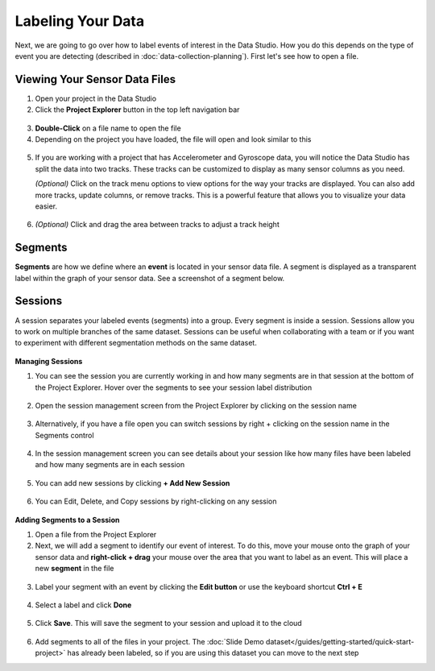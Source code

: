 .. meta::
   :title: Label Your Data
   :description: How to label your data using the SensiML Toolkit

Labeling Your Data
------------------

Next, we are going to go over how to label events of interest in the Data Studio. How you do this depends on the type of event you are detecting (described in :doc:`data-collection-planning`). First let's see how to open a file.

Viewing Your Sensor Data Files
``````````````````````````````

.. label-explorer-start-marker

1. Open your project in the Data Studio

2. Click the **Project Explorer** button in the top left navigation bar

.. figure:: /guides/getting-started/img/dcl-navigation-bar-left-open-project-explorer.png
   :align: center

3. **Double-Click** on a file name to open the file

4. Depending on the project you have loaded, the file will open and look similar to this

.. figure:: /guides/getting-started/img/dcl-data-explorer-segment.png
   :align: center

5. If you are working with a project that has Accelerometer and Gyroscope data, you will notice the Data Studio has split the data into two tracks. These tracks can be customized to display as many sensor columns as you need.

   *(Optional)* Click on the track menu options to view options for the way your tracks are displayed. You can also add more tracks, update columns, or remove tracks. This is a powerful feature that allows you to visualize your data easier.

.. figure:: /guides/getting-started/img/dcl-track-menu-options.png
   :align: center

6. *(Optional)* Click and drag the area between tracks to adjust a track height

.. figure:: /guides/getting-started/img/dcl-track-height.png
   :align: center

Segments
````````

**Segments** are how we define where an **event** is located in your sensor data file. A segment is displayed as a transparent label within the graph of your sensor data. See a screenshot of a segment below.

.. figure:: /guides/getting-started/img/dcl-data-explorer-segment-graph.png
   :align: center
   :scale: 50%

Sessions
````````

A session separates your labeled events (segments) into a group. Every segment is inside a session. Sessions allow you to work on multiple branches
of the same dataset. Sessions can be useful when collaborating with a team or if you want to experiment with different segmentation methods on the same dataset.

.. figure:: /guides/getting-started/img/dcl-session-management.png
   :align: center

**Managing Sessions**

1. You can see the session you are currently working in and how many segments are in that session at the bottom of the Project Explorer. Hover over the segments to see your session label distribution

.. figure:: /guides/getting-started/img/dcl-project-explorer-session-segments-tooltip.png
   :align: center

2. Open the session management screen from the Project Explorer by clicking on the session name

.. figure:: /guides/getting-started/img/dcl-session-project-explorer-change.png
   :align: center

3. Alternatively, if you have a file open you can switch sessions by right + clicking on the session name in the Segments control

.. figure:: /guides/getting-started/img/dcl-session-segment-explorer-change.png
   :align: center

4. In the session management screen you can see details about your session like how many files have been labeled and how many segments are in each session

.. figure:: /guides/getting-started/img/dcl-session-management-details.png
   :align: center

5. You can add new sessions by clicking **+ Add New Session**

.. figure:: /guides/getting-started/img/dcl-session-management-add-new-session.png
   :align: center

6. You can Edit, Delete, and Copy sessions by right-clicking on any session

.. figure:: /guides/getting-started/img/dcl-session-management-menu-options.png
   :align: center


**Adding Segments to a Session**

1. Open a file from the Project Explorer

2. Next, we will add a segment to identify our event of interest. To do this, move your mouse onto the graph of your sensor data and **right-click + drag** your mouse over the area that you want to label as an event. This will place a new **segment** in the file

.. figure:: /guides/getting-started/img/dcl-segment-create-new-4.png
   :align: center

3. Label your segment with an event by clicking the **Edit button** or use the keyboard shortcut **Ctrl + E**

.. figure:: /guides/getting-started/img/dcl-segment-edit-label-2.png
   :align: center
   :scale: 80%

4. Select a label and click **Done**

.. figure:: /guides/getting-started/img/dcl-segment-select-labels-2.png
   :align: center

5. Click **Save**. This will save the segment to your session and upload it to the cloud

.. figure:: /guides/getting-started/img/dcl-save-button-2.png
   :align: center


.. label-explorer-end-marker

6. Add segments to all of the files in your project. The :doc:`Slide Demo dataset</guides/getting-started/quick-start-project>` has already been labeled, so if you are using this dataset you can move to the next step
